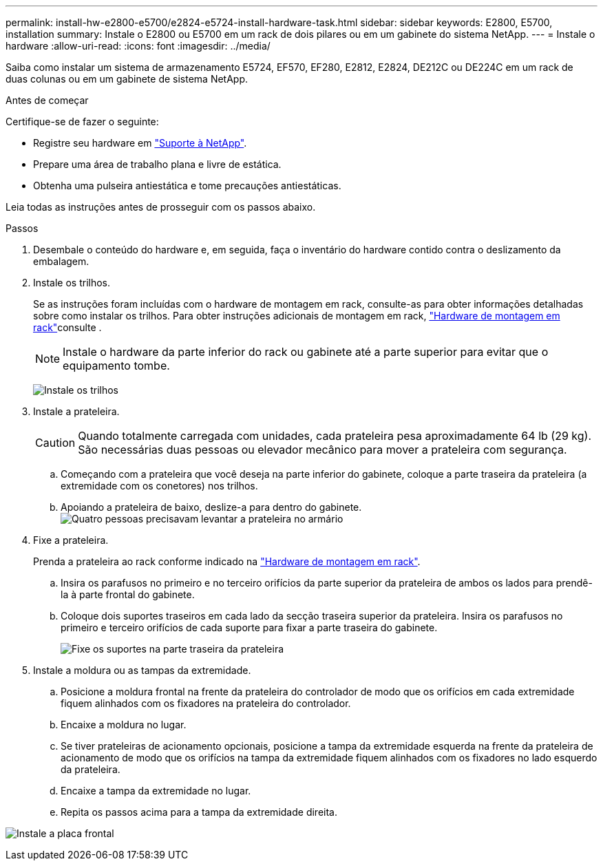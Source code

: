 ---
permalink: install-hw-e2800-e5700/e2824-e5724-install-hardware-task.html 
sidebar: sidebar 
keywords: E2800, E5700, installation 
summary: Instale o E2800 ou E5700 em um rack de dois pilares ou em um gabinete do sistema NetApp. 
---
= Instale o hardware
:allow-uri-read: 
:icons: font
:imagesdir: ../media/


[role="lead"]
Saiba como instalar um sistema de armazenamento E5724, EF570, EF280, E2812, E2824, DE212C ou DE224C em um rack de duas colunas ou em um gabinete de sistema NetApp.

.Antes de começar
Certifique-se de fazer o seguinte:

* Registre seu hardware em http://mysupport.netapp.com/["Suporte à NetApp"^].
* Prepare uma área de trabalho plana e livre de estática.
* Obtenha uma pulseira antiestática e tome precauções antiestáticas.


Leia todas as instruções antes de prosseguir com os passos abaixo.

.Passos
. Desembale o conteúdo do hardware e, em seguida, faça o inventário do hardware contido contra o deslizamento da embalagem.
. Instale os trilhos.
+
Se as instruções foram incluídas com o hardware de montagem em rack, consulte-as para obter informações detalhadas sobre como instalar os trilhos. Para obter instruções adicionais de montagem em rack, link:../rackmount-hardware.html["Hardware de montagem em rack"^]consulte .

+

NOTE: Instale o hardware da parte inferior do rack ou gabinete até a parte superior para evitar que o equipamento tombe.

+
image:../media/install_rails_inst-hw-e2800-e5700.png["Instale os trilhos"]

. Instale a prateleira.
+

CAUTION: Quando totalmente carregada com unidades, cada prateleira pesa aproximadamente 64 lb (29 kg). São necessárias duas pessoas ou elevador mecânico para mover a prateleira com segurança.

+
.. Começando com a prateleira que você deseja na parte inferior do gabinete, coloque a parte traseira da prateleira (a extremidade com os conetores) nos trilhos.
.. Apoiando a prateleira de baixo, deslize-a para dentro do gabinete. image:../media/4_person_lift_source.png["Quatro pessoas precisavam levantar a prateleira no armário"]


. Fixe a prateleira.
+
Prenda a prateleira ao rack conforme indicado na link:../rackmount-hardware.html["Hardware de montagem em rack"].

+
.. Insira os parafusos no primeiro e no terceiro orifícios da parte superior da prateleira de ambos os lados para prendê-la à parte frontal do gabinete.
.. Coloque dois suportes traseiros em cada lado da secção traseira superior da prateleira. Insira os parafusos no primeiro e terceiro orifícios de cada suporte para fixar a parte traseira do gabinete.
+
image:../media/trafford_secure.png["Fixe os suportes na parte traseira da prateleira"]



. Instale a moldura ou as tampas da extremidade.
+
.. Posicione a moldura frontal na frente da prateleira do controlador de modo que os orifícios em cada extremidade fiquem alinhados com os fixadores na prateleira do controlador.
.. Encaixe a moldura no lugar.
.. Se tiver prateleiras de acionamento opcionais, posicione a tampa da extremidade esquerda na frente da prateleira de acionamento de modo que os orifícios na tampa da extremidade fiquem alinhados com os fixadores no lado esquerdo da prateleira.
.. Encaixe a tampa da extremidade no lugar.
.. Repita os passos acima para a tampa da extremidade direita.




image:../media/install_faceplate_2_0_inst-hw-e2800-e5700.png["Instale a placa frontal"]

